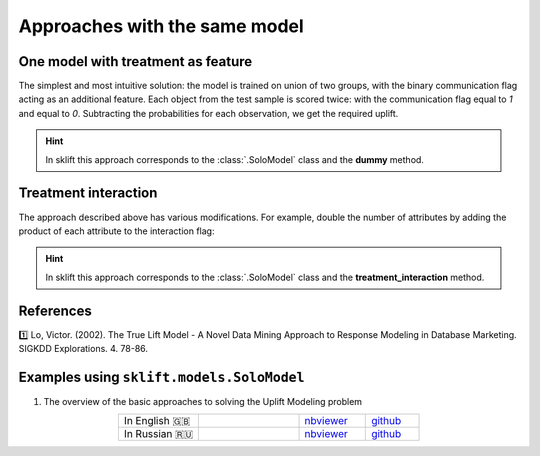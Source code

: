 .. _SoloModel:

*********************************
Approaches with the same model
*********************************

One model with treatment as feature
========================================

The simplest and most intuitive solution: the model is trained on union of two groups, with the binary
communication flag acting as an additional feature. Each object from the test sample is scored twice:
with the communication flag equal to `1` and equal to `0`. Subtracting the probabilities for each observation,
we get the required uplift.

.. image:: ../../_static/images/SoloModel.png
    :align: center
    :alt: Solo model dummy method

.. hint::
    In sklift this approach corresponds to the  :class:`.SoloModel` class and the **dummy** method.

Treatment interaction
=========================

The approach described above has various modifications. For example, double the number of attributes by adding
the product of each attribute to the interaction flag:

.. image:: ../../_static/images/SoloModel_treatment_intercation.png
    :align: center
    :alt: Solo model treatment interaction method

.. hint::
    In sklift this approach corresponds to the :class:`.SoloModel` class and the **treatment_interaction** method.



References
==========

1️⃣ Lo, Victor. (2002). The True Lift Model - A Novel Data Mining Approach to Response Modeling in Database Marketing. SIGKDD Explorations. 4. 78-86.

Examples using ``sklift.models.SoloModel``
============================================

.. |Open In Colab1| image:: https://colab.research.google.com/assets/colab-badge.svg
   :target: https://colab.research.google.com/github/maks-sh/scikit-uplift/blob/master/notebooks/RetailHero_EN.ipynb
.. |Open In Colab2| image:: https://colab.research.google.com/assets/colab-badge.svg
   :target: https://colab.research.google.com/github/maks-sh/scikit-uplift/blob/master/notebooks/RetailHero.ipynb

1. The overview of the basic approaches to solving the Uplift Modeling problem

.. list-table::
    :align: center
    :widths: 12 15 10 8

    * - In English 🇬🇧
      - |Open In Colab1|
      - `nbviewer <https://nbviewer.jupyter.org/github/maks-sh/scikit-uplift/blob/master/notebooks/RetailHero_EN.ipynb>`__
      - `github <https://github.com/maks-sh/scikit-uplift/blob/master/notebooks/RetailHero_EN.ipynb>`__
    * - In Russian 🇷🇺
      - |Open In Colab2|
      - `nbviewer <https://nbviewer.jupyter.org/github/maks-sh/scikit-uplift/blob/master/notebooks/RetailHero.ipynb>`__
      - `github <https://github.com/maks-sh/scikit-uplift/blob/master/notebooks/RetailHero.ipynb>`__